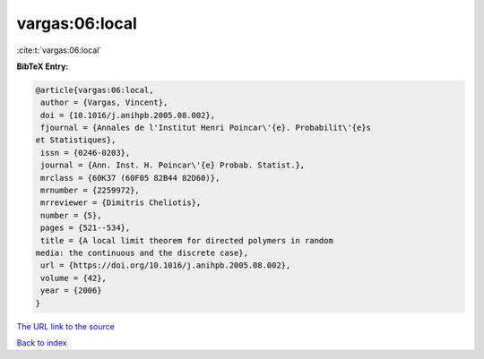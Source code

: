 vargas:06:local
===============

:cite:t:`vargas:06:local`

**BibTeX Entry:**

.. code-block:: bibtex

   @article{vargas:06:local,
    author = {Vargas, Vincent},
    doi = {10.1016/j.anihpb.2005.08.002},
    fjournal = {Annales de l'Institut Henri Poincar\'{e}. Probabilit\'{e}s
   et Statistiques},
    issn = {0246-0203},
    journal = {Ann. Inst. H. Poincar\'{e} Probab. Statist.},
    mrclass = {60K37 (60F05 82B44 82D60)},
    mrnumber = {2259972},
    mrreviewer = {Dimitris Cheliotis},
    number = {5},
    pages = {521--534},
    title = {A local limit theorem for directed polymers in random
   media: the continuous and the discrete case},
    url = {https://doi.org/10.1016/j.anihpb.2005.08.002},
    volume = {42},
    year = {2006}
   }
`The URL link to the source <ttps://doi.org/10.1016/j.anihpb.2005.08.002}>`_


`Back to index <../By-Cite-Keys.html>`_
